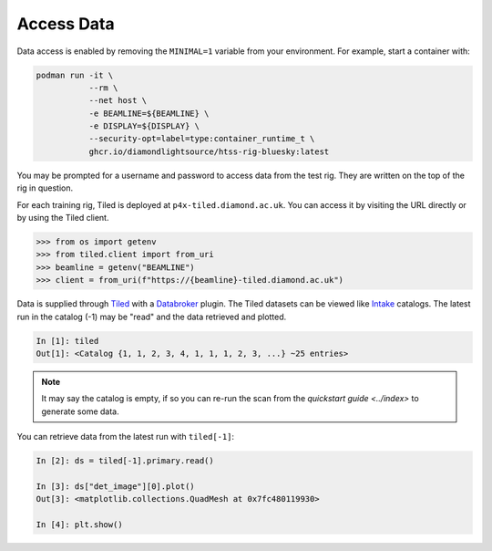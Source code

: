 Access Data
===========

Data access is enabled by removing the ``MINIMAL=1`` variable from your environment. 
For example, start a container with:

.. code:: shell

    podman run -it \
               --rm \
               --net host \
               -e BEAMLINE=${BEAMLINE} \
               -e DISPLAY=${DISPLAY} \
               --security-opt=label=type:container_runtime_t \
               ghcr.io/diamondlightsource/htss-rig-bluesky:latest

You may be prompted for a username and password to access data from the test rig. They are written on the top of the rig in question.

For each training rig, Tiled is deployed at ``p4x-tiled.diamond.ac.uk``. You can access it by visiting the URL directly or by using the Tiled client.

.. code:: IPython

    >>> from os import getenv
    >>> from tiled.client import from_uri
    >>> beamline = getenv("BEAMLINE")
    >>> client = from_uri(f"https://{beamline}-tiled.diamond.ac.uk")


Data is supplied through Tiled_ with a Databroker_ plugin. The Tiled datasets can be viewed like Intake_ catalogs.
The latest run in the catalog (-1) may be "read" and the data retrieved and plotted.

.. code:: IPython

    In [1]: tiled
    Out[1]: <Catalog {1, 1, 2, 3, 4, 1, 1, 1, 2, 3, ...} ~25 entries>

.. note::

    It may say the catalog is empty, if so you can re-run the scan from the `quickstart guide <../index>` 
    to generate some data. 


You can retrieve data from the latest run with ``tiled[-1]``:

.. code:: IPython

    In [2]: ds = tiled[-1].primary.read()

    In [3]: ds["det_image"][0].plot()
    Out[3]: <matplotlib.collections.QuadMesh at 0x7fc480119930>

    In [4]: plt.show()


.. seealso:: `../explanations/data-access`


.. _Tiled: https://blueskyproject.io/tiled/
.. _Databroker: https://blueskyproject.io/databroker/
.. _Intake: https://pypi.org/project/intake/
